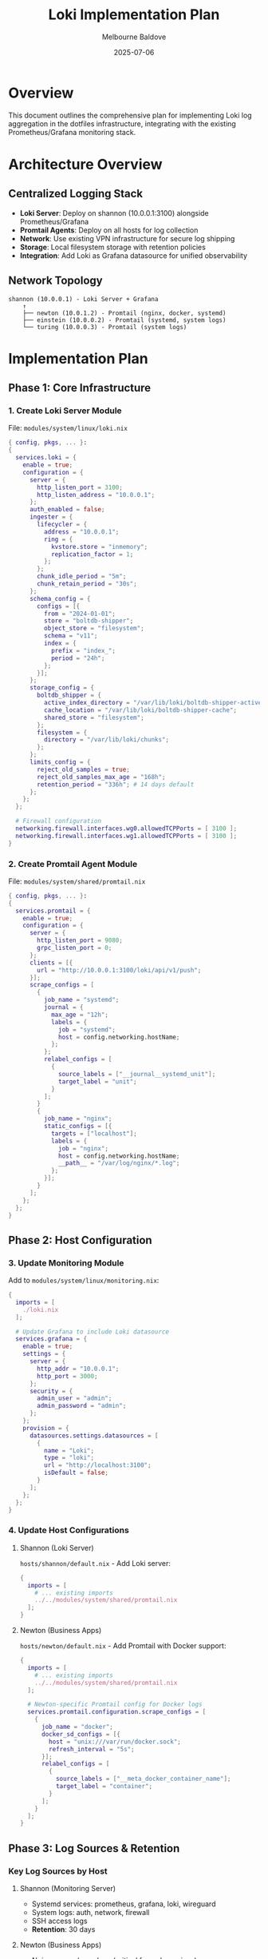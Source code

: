 #+TITLE: Loki Implementation Plan
#+AUTHOR: Melbourne Baldove
#+DATE: 2025-07-06
#+OPTIONS: toc:2 num:t

* Overview

This document outlines the comprehensive plan for implementing Loki log aggregation in the dotfiles infrastructure, integrating with the existing Prometheus/Grafana monitoring stack.

* Architecture Overview

** Centralized Logging Stack
- *Loki Server*: Deploy on shannon (10.0.0.1:3100) alongside Prometheus/Grafana
- *Promtail Agents*: Deploy on all hosts for log collection
- *Network*: Use existing VPN infrastructure for secure log shipping
- *Storage*: Local filesystem storage with retention policies
- *Integration*: Add Loki as Grafana datasource for unified observability

** Network Topology
#+BEGIN_EXAMPLE
shannon (10.0.0.1) - Loki Server + Grafana
    ↑
    ├── newton (10.0.1.2) - Promtail (nginx, docker, systemd)
    ├── einstein (10.0.0.2) - Promtail (systemd, system logs)
    └── turing (10.0.0.3) - Promtail (system logs)
#+END_EXAMPLE

* Implementation Plan

** Phase 1: Core Infrastructure

*** 1. Create Loki Server Module
File: =modules/system/linux/loki.nix=

#+BEGIN_SRC nix
{ config, pkgs, ... }:
{
  services.loki = {
    enable = true;
    configuration = {
      server = {
        http_listen_port = 3100;
        http_listen_address = "10.0.0.1";
      };
      auth_enabled = false;
      ingester = {
        lifecycler = {
          address = "10.0.0.1";
          ring = {
            kvstore.store = "inmemory";
            replication_factor = 1;
          };
        };
        chunk_idle_period = "5m";
        chunk_retain_period = "30s";
      };
      schema_config = {
        configs = [{
          from = "2024-01-01";
          store = "boltdb-shipper";
          object_store = "filesystem";
          schema = "v11";
          index = {
            prefix = "index_";
            period = "24h";
          };
        }];
      };
      storage_config = {
        boltdb_shipper = {
          active_index_directory = "/var/lib/loki/boltdb-shipper-active";
          cache_location = "/var/lib/loki/boltdb-shipper-cache";
          shared_store = "filesystem";
        };
        filesystem = {
          directory = "/var/lib/loki/chunks";
        };
      };
      limits_config = {
        reject_old_samples = true;
        reject_old_samples_max_age = "168h";
        retention_period = "336h"; # 14 days default
      };
    };
  };
  
  # Firewall configuration
  networking.firewall.interfaces.wg0.allowedTCPPorts = [ 3100 ];
  networking.firewall.interfaces.wg1.allowedTCPPorts = [ 3100 ];
}
#+END_SRC

*** 2. Create Promtail Agent Module
File: =modules/system/shared/promtail.nix=

#+BEGIN_SRC nix
{ config, pkgs, ... }:
{
  services.promtail = {
    enable = true;
    configuration = {
      server = {
        http_listen_port = 9080;
        grpc_listen_port = 0;
      };
      clients = [{
        url = "http://10.0.0.1:3100/loki/api/v1/push";
      }];
      scrape_configs = [
        {
          job_name = "systemd";
          journal = {
            max_age = "12h";
            labels = {
              job = "systemd";
              host = config.networking.hostName;
            };
          };
          relabel_configs = [
            {
              source_labels = ["__journal__systemd_unit"];
              target_label = "unit";
            }
          ];
        }
        {
          job_name = "nginx";
          static_configs = [{
            targets = ["localhost"];
            labels = {
              job = "nginx";
              host = config.networking.hostName;
              __path__ = "/var/log/nginx/*.log";
            };
          }];
        }
      ];
    };
  };
}
#+END_SRC

** Phase 2: Host Configuration

*** 3. Update Monitoring Module
Add to =modules/system/linux/monitoring.nix=:

#+BEGIN_SRC nix
{
  imports = [
    ./loki.nix
  ];
  
  # Update Grafana to include Loki datasource
  services.grafana = {
    enable = true;
    settings = {
      server = {
        http_addr = "10.0.0.1";
        http_port = 3000;
      };
      security = {
        admin_user = "admin";
        admin_password = "admin";
      };
    };
    provision = {
      datasources.settings.datasources = [
        {
          name = "Loki";
          type = "loki";
          url = "http://localhost:3100";
          isDefault = false;
        }
      ];
    };
  };
}
#+END_SRC

*** 4. Update Host Configurations

**** Shannon (Loki Server)
=hosts/shannon/default.nix= - Add Loki server:

#+BEGIN_SRC nix
{
  imports = [
    # ... existing imports
    ../../modules/system/shared/promtail.nix
  ];
}
#+END_SRC

**** Newton (Business Apps)
=hosts/newton/default.nix= - Add Promtail with Docker support:

#+BEGIN_SRC nix
{
  imports = [
    # ... existing imports
    ../../modules/system/shared/promtail.nix
  ];
  
  # Newton-specific Promtail config for Docker logs
  services.promtail.configuration.scrape_configs = [
    {
      job_name = "docker";
      docker_sd_configs = [{
        host = "unix:///var/run/docker.sock";
        refresh_interval = "5s";
      }];
      relabel_configs = [
        {
          source_labels = ["__meta_docker_container_name"];
          target_label = "container";
        }
      ];
    }
  ];
}
#+END_SRC

** Phase 3: Log Sources & Retention

*** Key Log Sources by Host

**** Shannon (Monitoring Server)
- Systemd services: prometheus, grafana, loki, wireguard
- System logs: auth, network, firewall  
- SSH access logs
- *Retention*: 30 days

**** Newton (Business Apps)
- Nginx access/error logs (critical for web services)
- Docker container logs: Twenty CRM, Ghost CMS
- Systemd services: nginx, docker, cadvisor
- *Retention*: 14 days (high volume), 30 days (errors)

**** Einstein (Home Server)
- Systemd services and system logs
- Node exporter logs
- *Retention*: 14 days

**** Turing (Development)
- System logs (optional)
- Development environment logs
- *Retention*: 7 days

** Phase 4: Dashboards & Alerting

*** Grafana Dashboards
- *Business Apps Dashboard*: Newton nginx/docker logs
- *Infrastructure Dashboard*: Shannon system/service logs  
- *Security Dashboard*: SSH/auth logs across all hosts
- *VPN Dashboard*: WireGuard connection logs

*** Critical Alerts
- High error rate in nginx logs (5xx responses)
- Application startup failures (CRM/CMS containers)
- SSH brute force attempts
- VPN disconnections
- Disk space warnings

* Deployment Strategy

** 1. Deploy Loki Server (shannon)
#+BEGIN_SRC bash
# Update shannon configuration
deploy --dry-activate --remote-build --skip-checks --magic-rollback false --hostname shannon .#shannon
deploy --remote-build --skip-checks --magic-rollback false --hostname shannon .#shannon
#+END_SRC

** 2. Deploy Promtail to Newton (Critical Apps)
#+BEGIN_SRC bash
# Test newton with business applications
deploy --dry-activate --remote-build --skip-checks --hostname newton .#newton
deploy --remote-build --skip-checks --hostname newton .#newton
#+END_SRC

** 3. Deploy Promtail to Other Hosts
#+BEGIN_SRC bash
# Add to einstein and turing
deploy --dry-activate --remote-build --skip-checks --hostname einstein .#einstein
deploy --remote-build --skip-checks --hostname einstein .#einstein
#+END_SRC

** 4. Configure Grafana & Dashboards
- Access Grafana at shannon:3000
- Verify Loki datasource connectivity
- Import/create log dashboards
- Set up alerting rules

* Storage & Performance

** Storage Configuration
- Local filesystem storage on shannon
- Data path: =/var/lib/loki/=
- Index retention: 24h periods
- Chunk retention: 14-30 days based on log type

** Performance Considerations
- Monitor disk usage with existing Prometheus
- Set ingestion rate limits
- Use efficient LogQL queries
- Regular compaction for storage optimization

* Security & Network

** Network Security
- Port 3100 restricted to VPN networks only
- Promtail pushes logs over encrypted VPN
- No external access to Loki server

** Access Control
- Loki auth disabled for internal network
- Grafana authentication for log viewing
- SSH access logs for security monitoring

* Service URLs

After implementation, the following services will be available:
- *Grafana Dashboard*: =http://shannon:3000= (admin/admin)
- *Prometheus*: =http://shannon:9090=
- *Loki*: =http://shannon:3100= (internal only)
- *Twenty CRM*: =https://crm.workwithnextdesk.com=
- *Ghost CMS*: =https://cms.workwithnextdesk.com=

* Integration Benefits

This implementation provides:
- Centralized log aggregation for distributed infrastructure
- Correlation between metrics (Prometheus) and logs (Loki)
- Business application monitoring (CRM/CMS)
- Security monitoring across all hosts
- Scalable architecture following existing patterns
- Seamless integration with current monitoring stack

* Next Steps

1. [ ] Create Loki server module
2. [ ] Create Promtail agent module
3. [ ] Update monitoring configuration
4. [ ] Deploy to shannon first
5. [ ] Add promtail to newton (critical business apps)
6. [ ] Add promtail to other hosts
7. [ ] Configure Grafana datasource and dashboards
8. [ ] Set up alerting rules
9. [ ] Test log aggregation and querying
10. [ ] Monitor performance and adjust retention policies